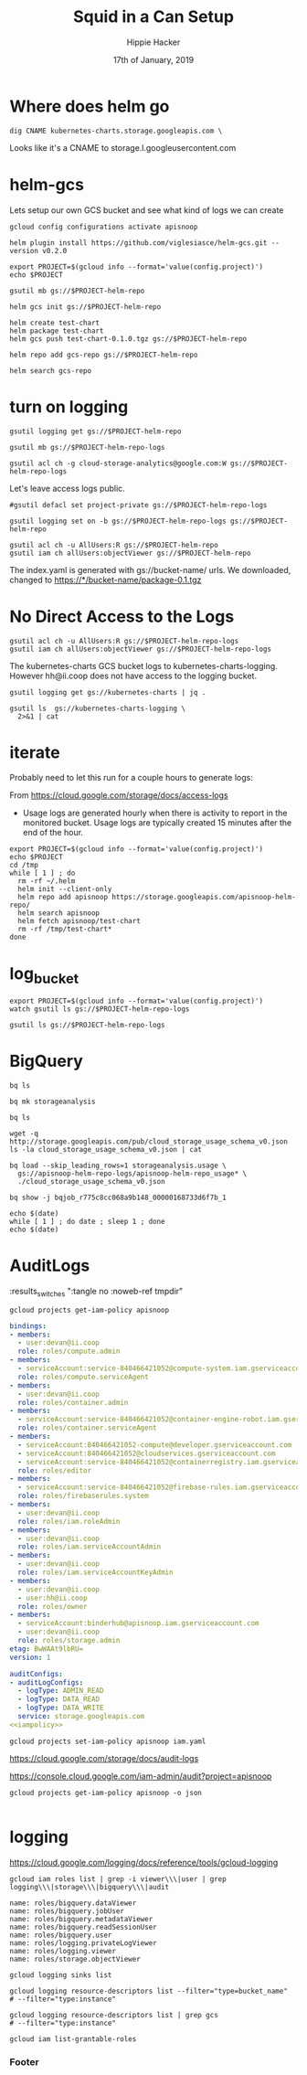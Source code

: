 #+TITLE: Squid in a Can Setup
#+AUTHOR: Hippie Hacker
#+EMAIL: hh@ii.coop
#+CREATOR: ii.coop
#+DATE: 17th of January, 2019
#+PROPERTY: header-args:shell :results output code verbatim replace
#+PROPERTY: header-args:shell+ :dir (symbol-value 'org-file-dir)
#+PROPERTY: header-args:tmate  :socket (symbol-value 'socket)
#+PROPERTY: header-args:tmate+ :session (concat (user-login-name) ":" (nth 4 (org-heading-components)))
#+PROPERTY: header-args:tmate+ :prologue (concat "cd " org-file-dir "\n")
#+STARTUP: showeverything
* Where does helm go

#+BEGIN_SRC shell :epilogue " | grep CNAME | grep -v \\;"
  dig CNAME kubernetes-charts.storage.googleapis.com \
#+END_SRC

#+RESULTS:
#+BEGIN_SRC shell
kubernetes-charts.storage.googleapis.com. 3501 IN CNAME	storage.l.googleusercontent.com.
#+END_SRC

Looks like it's a CNAME to storage.l.googleusercontent.com
* helm-gcs

Lets setup our own GCS bucket and see what kind of logs we can create

#+BEGIN_SRC tmate
 gcloud config configurations activate apisnoop
#+END_SRC

#+BEGIN_SRC tmate
  helm plugin install https://github.com/viglesiasce/helm-gcs.git --version v0.2.0
#+END_SRC

#+BEGIN_SRC shell :session "1"
export PROJECT=$(gcloud info --format='value(config.project)')
echo $PROJECT
#+END_SRC

#+RESULTS:
#+BEGIN_SRC shell

apisnoop
#+END_SRC

#+BEGIN_SRC shell :session "1"
gsutil mb gs://$PROJECT-helm-repo
#+END_SRC

#+RESULTS:
#+BEGIN_SRC shell
Creating gs://apisnoop-helm-repo/...
#+END_SRC

#+BEGIN_SRC shell :session "1"
helm gcs init gs://$PROJECT-helm-repo
#+END_SRC

#+RESULTS:
#+BEGIN_SRC shell
Copying file:///home/hh/.helm/plugins/helm-gcs.git/etc/index.yaml [Content-Type=application/octet-stream]...
/ [0 files][    0.0 B/   15.0 B]                                                / [1 files][   15.0 B/   15.0 B]                                                -
Operation completed over 1 objects/15.0 B.
Repository initialized...
#+END_SRC

#+BEGIN_SRC shell :session "1"
  helm create test-chart
  helm package test-chart
  helm gcs push test-chart-0.1.0.tgz gs://$PROJECT-helm-repo
#+END_SRC

#+RESULTS:
#+BEGIN_SRC shell
Creating test-chart
Successfully packaged chart and saved it to: /home/hh/apisnoop/dev/helm-charts/test-chart-0.1.0.tgz
Copying file:///tmp/tmp.W17vvBSFre/repo/index.yaml [Content-Type=application/octet-stream]...
/ [0 files][    0.0 B/  398.0 B]                                                / [1 files][  398.0 B/  398.0 B]                                                -
Operation completed over 1 objects/398.0 B.
Copying file:///tmp/tmp.W17vvBSFre/repo/test-chart-0.1.0.tgz [Content-Type=application/x-tar]...
/ [0 files][    0.0 B/  2.6 KiB]                                                / [1 files][  2.6 KiB/  2.6 KiB]                                                -
Operation completed over 1 objects/2.6 KiB.
Repository initialized...
#+END_SRC

#+BEGIN_SRC shell :session "1"
helm repo add gcs-repo gs://$PROJECT-helm-repo
#+END_SRC

#+RESULTS:
#+BEGIN_SRC shell
"gcs-repo" has been added to your repositories
#+END_SRC

#+BEGIN_SRC shell :session "1"
helm search gcs-repo
#+END_SRC

#+RESULTS:
#+BEGIN_SRC shell
NAME               	CHART VERSION	APP VERSION	DESCRIPTION
gcs-repo/test-chart	0.1.0        	1.0        	A Helm chart for Kubernetes
#+END_SRC

* turn on logging
#+BEGIN_SRC shell :session "1"
gsutil logging get gs://$PROJECT-helm-repo
#+END_SRC

#+RESULTS:
#+BEGIN_SRC shell
gs://apisnoop-helm-repo/ has no logging configuration.
#+END_SRC

#+BEGIN_SRC shell :session "1"
gsutil mb gs://$PROJECT-helm-repo-logs
#+END_SRC

#+RESULTS:
#+BEGIN_SRC shell
Creating gs://apisnoop-helm-repo-logs/...
#+END_SRC

#+BEGIN_SRC shell :session "1"
gsutil acl ch -g cloud-storage-analytics@google.com:W gs://$PROJECT-helm-repo-logs
#+END_SRC

#+RESULTS:
#+BEGIN_SRC shell
Updated ACL on gs://apisnoop-helm-repo-logs/
#+END_SRC

Let's leave access logs public.

#+BEGIN_SRC shell :session "1" :noeval t
#gsutil defacl set project-private gs://$PROJECT-helm-repo-logs
#+END_SRC

#+BEGIN_SRC shell :session "1"
gsutil logging set on -b gs://$PROJECT-helm-repo-logs gs://$PROJECT-helm-repo
#+END_SRC

#+RESULTS:
#+BEGIN_SRC shell
Enabling logging on gs://apisnoop-helm-repo/...
#+END_SRC

#+BEGIN_SRC shell :session "1"
gsutil acl ch -u AllUsers:R gs://$PROJECT-helm-repo
gsutil iam ch allUsers:objectViewer gs://$PROJECT-helm-repo
#+END_SRC

#+RESULTS:
#+BEGIN_SRC shell
Updated ACL on gs://apisnoop-helm-repo/
#+END_SRC


The index.yaml is generated with gs://bucket-name/ urls.
We downloaded, changed to https://*/bucket-name/package-0.1.tgz
* No Direct Access to the Logs
:PROPERTIES:
:header-args:shell+: :exports both
:END:

#+BEGIN_SRC shell :session "1"
gsutil acl ch -u AllUsers:R gs://$PROJECT-helm-repo-logs
gsutil iam ch allUsers:objectViewer gs://$PROJECT-helm-repo-logs
#+END_SRC

#+RESULTS:
#+BEGIN_SRC shell
No changes to gs://apisnoop-helm-repo-logs/
No changes made to gs://apisnoop-helm-repo-logs/
#+END_SRC

The kubernetes-charts GCS bucket logs to kubernetes-charts-logging.
However hh@ii.coop does not have access to the logging bucket.

#+BEGIN_SRC shell
gsutil logging get gs://kubernetes-charts | jq .
#+END_SRC

#+RESULTS:
#+BEGIN_SRC shell
{
  "logBucket": "kubernetes-charts-logging",
  "logObjectPrefix": "kubernetes-charts"
}
#+END_SRC

#+BEGIN_SRC shell
gsutil ls  gs://kubernetes-charts-logging \
  2>&1 | cat
#+END_SRC

#+RESULTS:
#+BEGIN_SRC shell
  AccessDeniedException: 403 hh@ii.coop does not have storage.objects.list access
  to kubernetes-charts-logging.
#+END_SRC

* iterate

Probably need to let this run for a couple hours to generate logs:

From [[https://cloud.google.com/storage/docs/access-logs]]

 - Usage logs are generated hourly when there is activity to report in the
   monitored bucket. Usage logs are typically created 15 minutes after the end
   of the hour.

#+BEGIN_SRC tmate
  export PROJECT=$(gcloud info --format='value(config.project)')
  echo $PROJECT
  cd /tmp
  while [ 1 ] ; do
    rm -rf ~/.helm
    helm init --client-only
    helm repo add apisnoop https://storage.googleapis.com/apisnoop-helm-repo/
    helm search apisnoop
    helm fetch apisnoop/test-chart
    rm -rf /tmp/test-chart*
  done
#+END_SRC

* log_bucket

#+BEGIN_SRC tmate
  export PROJECT=$(gcloud info --format='value(config.project)')
  watch gsutil ls gs://$PROJECT-helm-repo-logs
#+END_SRC

#+BEGIN_SRC shell :session "1"
  gsutil ls gs://$PROJECT-helm-repo-logs
#+END_SRC

#+RESULTS:
#+BEGIN_SRC shell
gs://apisnoop-helm-repo-logs/apisnoop-helm-repo_usage_2019_01_21_22_00_00_00b616ec531bcb2075_v0
gs://apisnoop-helm-repo-logs/apisnoop-helm-repo_usage_2019_01_21_22_00_00_01b616ec531bcb2075_v0
gs://apisnoop-helm-repo-logs/apisnoop-helm-repo_usage_2019_01_21_22_00_00_02b616ec531bcb2075_v0
gs://apisnoop-helm-repo-logs/apisnoop-helm-repo_usage_2019_01_21_22_00_00_03b616ec531bcb2075_v0
gs://apisnoop-helm-repo-logs/apisnoop-helm-repo_usage_2019_01_21_22_00_00_04b616ec531bcb2075_v0
gs://apisnoop-helm-repo-logs/apisnoop-helm-repo_usage_2019_01_21_22_00_00_05b616ec531bcb2075_v0
gs://apisnoop-helm-repo-logs/apisnoop-helm-repo_usage_2019_01_21_22_00_00_06b616ec531bcb2075_v0
gs://apisnoop-helm-repo-logs/apisnoop-helm-repo_usage_2019_01_21_22_00_00_07b616ec531bcb2075_v0
gs://apisnoop-helm-repo-logs/apisnoop-helm-repo_usage_2019_01_21_23_00_00_00bba08d0c96977cc6_v0
gs://apisnoop-helm-repo-logs/apisnoop-helm-repo_usage_2019_01_21_23_00_00_01bba08d0c96977cc6_v0
gs://apisnoop-helm-repo-logs/apisnoop-helm-repo_usage_2019_01_21_23_00_00_02bba08d0c96977cc6_v0
gs://apisnoop-helm-repo-logs/apisnoop-helm-repo_usage_2019_01_21_23_00_00_03bba08d0c96977cc6_v0
gs://apisnoop-helm-repo-logs/apisnoop-helm-repo_usage_2019_01_21_23_00_00_04bba08d0c96977cc6_v0
gs://apisnoop-helm-repo-logs/apisnoop-helm-repo_usage_2019_01_21_23_00_00_05bba08d0c96977cc6_v0
gs://apisnoop-helm-repo-logs/apisnoop-helm-repo_usage_2019_01_21_23_00_00_06bba08d0c96977cc6_v0
gs://apisnoop-helm-repo-logs/apisnoop-helm-repo_usage_2019_01_21_23_00_00_07bba08d0c96977cc6_v0
gs://apisnoop-helm-repo-logs/apisnoop-helm-repo_usage_2019_01_22_00_00_00_007c8e40e37a408fa5_v0
gs://apisnoop-helm-repo-logs/apisnoop-helm-repo_usage_2019_01_22_00_00_00_017c8e40e37a408fa5_v0
gs://apisnoop-helm-repo-logs/apisnoop-helm-repo_usage_2019_01_22_00_00_00_027c8e40e37a408fa5_v0
gs://apisnoop-helm-repo-logs/apisnoop-helm-repo_usage_2019_01_22_00_00_00_037c8e40e37a408fa5_v0
gs://apisnoop-helm-repo-logs/apisnoop-helm-repo_usage_2019_01_22_00_00_00_047c8e40e37a408fa5_v0
gs://apisnoop-helm-repo-logs/apisnoop-helm-repo_usage_2019_01_22_00_00_00_057c8e40e37a408fa5_v0
gs://apisnoop-helm-repo-logs/apisnoop-helm-repo_usage_2019_01_22_00_00_00_067c8e40e37a408fa5_v0
gs://apisnoop-helm-repo-logs/apisnoop-helm-repo_usage_2019_01_22_00_00_00_077c8e40e37a408fa5_v0
#+END_SRC

* BigQuery
  :PROPERTIES:
  :header-args:shell+: :session (nth 4 (org-heading-components))
  :END:

#+BEGIN_SRC shell
bq ls
#+END_SRC

#+RESULTS:
#+BEGIN_SRC shell
datasetId
 -----------------
  storageanalysis
#+END_SRC


#+BEGIN_SRC shell
bq mk storageanalysis
#+END_SRC

#+RESULTS:
#+BEGIN_SRC shell
Dataset 'apisnoop:storageanalysis' successfully created.
#+END_SRC

#+BEGIN_SRC shell
bq ls
#+END_SRC

#+RESULTS:
#+BEGIN_SRC shell
datasetId
 -----------------
  storageanalysis
#+END_SRC

#+BEGIN_SRC shell
wget -q http://storage.googleapis.com/pub/cloud_storage_usage_schema_v0.json
ls -la cloud_storage_usage_schema_v0.json | cat
#+END_SRC

#+RESULTS:
#+BEGIN_SRC shell

-rw-r--r-- 1 hh hh 1379 Jun 19  2012 cloud_storage_usage_schema_v0.json
#+END_SRC


#+NAME load snoop logs
#+BEGIN_SRC tmate
bq load --skip_leading_rows=1 storageanalysis.usage \
  gs://apisnoop-helm-repo-logs/apisnoop-helm-repo_usage* \
  ./cloud_storage_usage_schema_v0.json
#+END_SRC

#+RESULTS:
#+BEGIN_SRC shell

> Waiting on bqjob_r775c8cc068a9b148_00000168733d6f7b_1 ... (0s) Current status: RUNNING                                                                                      Waiting on bqjob_r775c8cc068a9b148_00000168733d6f7b_1 ... (2s) Current status: RUNNING                                                                                      Waiting on bqjob_r775c8cc068a9b148_00000168733d6f7b_1 ... (3s) Current status: RUNNING                                                                                      Waiting on bqjob_r775c8cc068a9b148_00000168733d6f7b_1 ... (5s) Current status: RUNNING                                                                                      Waiting on bqjob_r775c8cc068a9b148_00000168733d6f7b_1 ... (5s) Current status: DONE
#+END_SRC

#+BEGIN_SRC shell
bq show -j bqjob_r775c8cc068a9b148_00000168733d6f7b_1
#+END_SRC

#+RESULTS:
#+BEGIN_SRC shell
Job apisnoop:bqjob_r775c8cc068a9b148_00000168733d6f7b_1

  Job Type    State      Start Time      Duration   User Email   Bytes Processed   Bytes Billed   Billing Tier   Labels
 ---------- --------- ----------------- ---------- ------------ ----------------- -------------- -------------- --------
  load       SUCCESS   22 Jan 14:47:13   0:00:06    hh@ii.coop
#+END_SRC

#+BEGIN_SRC shell :async yes
echo $(date)
while [ 1 ] ; do date ; sleep 1 ; done
echo $(date)
#+END_SRC

#+RESULTS:
: 20a4428b9f8cab461ee030d9849278a1

* AuditLogs

 :results_switches ":tangle no :noweb-ref tmpdir"

#+NAME: tangle
#+BEGIN_SRC shell :wrap "SRC yaml :noweb-ref iampolicy"
gcloud projects get-iam-policy apisnoop
#+END_SRC

#+RESULTS: tangle
#+BEGIN_SRC yaml :noweb-ref iampolicy
bindings:
- members:
  - user:devan@ii.coop
  role: roles/compute.admin
- members:
  - serviceAccount:service-840466421052@compute-system.iam.gserviceaccount.com
  role: roles/compute.serviceAgent
- members:
  - user:devan@ii.coop
  role: roles/container.admin
- members:
  - serviceAccount:service-840466421052@container-engine-robot.iam.gserviceaccount.com
  role: roles/container.serviceAgent
- members:
  - serviceAccount:840466421052-compute@developer.gserviceaccount.com
  - serviceAccount:840466421052@cloudservices.gserviceaccount.com
  - serviceAccount:service-840466421052@containerregistry.iam.gserviceaccount.com
  role: roles/editor
- members:
  - serviceAccount:service-840466421052@firebase-rules.iam.gserviceaccount.com
  role: roles/firebaserules.system
- members:
  - user:devan@ii.coop
  role: roles/iam.roleAdmin
- members:
  - user:devan@ii.coop
  role: roles/iam.serviceAccountAdmin
- members:
  - user:devan@ii.coop
  role: roles/iam.serviceAccountKeyAdmin
- members:
  - user:devan@ii.coop
  - user:hh@ii.coop
  role: roles/owner
- members:
  - serviceAccount:binderhub@apisnoop.iam.gserviceaccount.com
  - user:devan@ii.coop
  role: roles/storage.admin
etag: BwWAAt9lbRU=
version: 1
#+END_SRC

#+BEGIN_SRC yaml :noweb yes :tangle iam.yaml
auditConfigs:
- auditLogConfigs:
  - logType: ADMIN_READ
  - logType: DATA_READ
  - logType: DATA_WRITE
  service: storage.googleapis.com
<<iampolicy>>
#+END_SRC

#+BEGIN_SRC shell
gcloud projects set-iam-policy apisnoop iam.yaml
#+END_SRC

#+RESULTS:
#+BEGIN_SRC shell
auditConfigs:
- auditLogConfigs:
  - logType: ADMIN_READ
  - logType: DATA_READ
  - logType: DATA_WRITE
  service: storage.googleapis.com
bindings:
- members:
  - user:devan@ii.coop
  role: roles/compute.admin
- members:
  - serviceAccount:service-840466421052@compute-system.iam.gserviceaccount.com
  role: roles/compute.serviceAgent
- members:
  - user:devan@ii.coop
  role: roles/container.admin
- members:
  - serviceAccount:service-840466421052@container-engine-robot.iam.gserviceaccount.com
  role: roles/container.serviceAgent
- members:
  - serviceAccount:840466421052-compute@developer.gserviceaccount.com
  - serviceAccount:840466421052@cloudservices.gserviceaccount.com
  - serviceAccount:service-840466421052@containerregistry.iam.gserviceaccount.com
  role: roles/editor
- members:
  - serviceAccount:service-840466421052@firebase-rules.iam.gserviceaccount.com
  role: roles/firebaserules.system
- members:
  - user:devan@ii.coop
  role: roles/iam.roleAdmin
- members:
  - user:devan@ii.coop
  role: roles/iam.serviceAccountAdmin
- members:
  - user:devan@ii.coop
  role: roles/iam.serviceAccountKeyAdmin
- members:
  - user:devan@ii.coop
  - user:hh@ii.coop
  role: roles/owner
- members:
  - serviceAccount:binderhub@apisnoop.iam.gserviceaccount.com
  - user:devan@ii.coop
  role: roles/storage.admin
etag: BwWAAuqCplg=
version: 1
#+END_SRC

[[https://cloud.google.com/storage/docs/audit-logs]]

[[https://console.cloud.google.com/iam-admin/audit?project=apisnoop]]

#+NAME: verify
#+BEGIN_SRC shell :wrap "SRC json :noweb-ref iampolicy"
gcloud projects get-iam-policy apisnoop -o json
#+END_SRC

#+RESULTS: verify
#+BEGIN_SRC json :noweb-ref iampolicy
#+END_SRC


* logging

[[https://cloud.google.com/logging/docs/reference/tools/gcloud-logging]]

#+NAME: read only storage bigquery and audit access
#+BEGIN_SRC shell
gcloud iam roles list | grep -i viewer\\\|user | grep logging\\\|storage\\\|bigquery\\\|audit
#+END_SRC

#+RESULTS: read only storage bigquery and audit access
#+BEGIN_SRC shell
name: roles/bigquery.dataViewer
name: roles/bigquery.jobUser
name: roles/bigquery.metadataViewer
name: roles/bigquery.readSessionUser
name: roles/bigquery.user
name: roles/logging.privateLogViewer
name: roles/logging.viewer
name: roles/storage.objectViewer
#+END_SRC

#+BEGIN_SRC tmate
gcloud logging sinks list
#+END_SRC

#+BEGIN_SRC tmate
gcloud logging resource-descriptors list --filter="type=bucket_name"
# --filter="type:instance"
#+END_SRC


#+BEGIN_SRC tmate
gcloud logging resource-descriptors list | grep gcs
# --filter="type:instance"
#+END_SRC

#+BEGIN_SRC tmate
gcloud iam list-grantable-roles
#+END_SRC
*** Footer
# Local Variables:
# eval: (set (make-local-variable 'org-file-dir) (file-name-directory buffer-file-name))
# eval: (set (make-local-variable 'user-buffer) (concat user-login-name "." (file-name-base buffer-file-name)))
# eval: (set (make-local-variable 'socket) (concat "/tmp/" user-buffer ".iisocket"))
# eval: (set (make-local-variable 'select-enable-clipboard) t)
# eval: (set (make-local-variable 'select-enable-primary) t)
# eval: (set (make-local-variable 'start-tmate-command) (concat "tmate -S " socket " new-session -s " user-login-name " -n main \"tmate wait tmate-ready && tmate display -p '#{tmate_ssh}' | xclip -i -sel p -f | xclip -i -sel c; bash --login\""))
# eval: (xclip-mode 1)
# eval: (gui-select-text start-tmate-command)
# org-babel-tmate-session-prefix: ""
# org-babel-tmate-default-window-name: "main"
# org-confirm-babel-evaluate: nil
# org-use-property-inheritance: t
# End:
